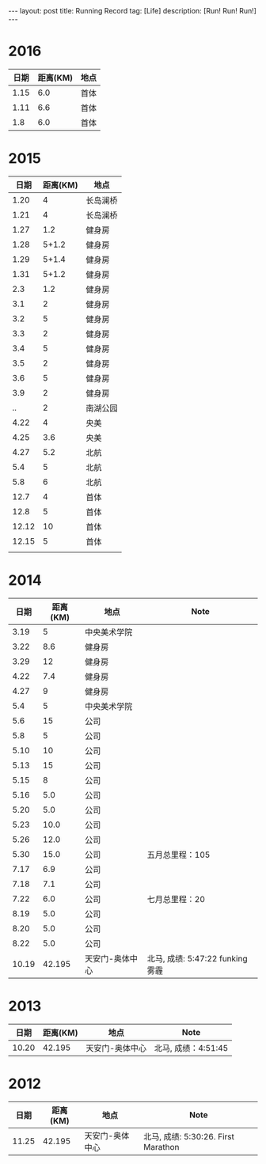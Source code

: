 #+OPTIONS: num:nil
#+OPTIONS: ^:nil
#+OPTIONS: toc:nil
#+AUTHOR: Luis404
#+EMAIL: luisxu404@gmail.com

#+BEGIN_HTML
---
layout: post
title: Running Record
tag: [Life]
description: [Run! Run! Run!]
---
#+END_HTML

* 2016
| 日期 | 距离(KM) | 地点 |
|------+----------+------|
| 1.15 |      6.0 | 首体 |
| 1.11 |      6.6 | 首体 |
|  1.8 |      6.0 | 首体 |

* 2015
|  日期 | 距离(KM) | 地点     |
|-------+----------+----------|
|  1.20 |        4 | 长岛澜桥 |
|  1.21 |        4 | 长岛澜桥 |
|  1.27 |      1.2 | 健身房   |
|  1.28 |    5+1.2 | 健身房   |
|  1.29 |    5+1.4 | 健身房   |
|  1.31 |    5+1.2 | 健身房   |
|   2.3 |      1.2 | 健身房   |
|   3.1 |        2 | 健身房   |
|   3.2 |        5 | 健身房   |
|   3.3 |        2 | 健身房   |
|   3.4 |        5 | 健身房   |
|   3.5 |        2 | 健身房   |
|   3.6 |        5 | 健身房   |
|   3.9 |        2 | 健身房   |
|    .. |        2 | 南湖公园 |
|  4.22 |        4 | 央美     |
|  4.25 |      3.6 | 央美     |
|  4.27 |      5.2 | 北航     |
|   5.4 |        5 | 北航     |
|   5.8 |        6 | 北航     |
|  12.7 |        4 | 首体     |
|  12.8 |        5 | 首体     |
| 12.12 |       10 | 首体     |
| 12.15 |        5 | 首体     |
|       |          |          |

* 2014
|  日期 | 距离(KM) | 地点            | Note                             |
|-------+----------+-----------------+----------------------------------|
|  3.19 |        5 | 中央美术学院    |                                  |
|  3.22 |      8.6 | 健身房          |                                  |
|  3.29 |       12 | 健身房          |                                  |
|  4.22 |      7.4 | 健身房          |                                  |
|  4.27 |        9 | 健身房          |                                  |
|   5.4 |        5 | 中央美术学院    |                                  |
|   5.6 |       15 | 公司            |                                  |
|   5.8 |        5 | 公司            |                                  |
|  5.10 |       10 | 公司            |                                  |
|  5.13 |       15 | 公司            |                                  |
|  5.15 |        8 | 公司            |                                  |
|  5.16 |      5.0 | 公司            |                                  |
|  5.20 |      5.0 | 公司            |                                  |
|  5.23 |     10.0 | 公司            |                                  |
|  5.26 |     12.0 | 公司            |                                  |
|  5.30 |     15.0 | 公司            | 五月总里程：105                  |
|  7.17 |      6.9 | 公司            |                                  |
|  7.18 |      7.1 | 公司            |                                  |
|  7.22 |      6.0 | 公司            | 七月总里程：20                   |
|  8.19 |      5.0 | 公司            |                                  |
|  8.20 |      5.0 | 公司            |                                  |
|  8.22 |      5.0 | 公司            |                                  |
| 10.19 |   42.195 | 天安门-奥体中心 | 北马, 成绩: 5:47:22 funking 雾霾 |
* 2013 
|  日期 | 距离(KM) | 地点            | Note                |
|-------+----------+-----------------+---------------------|
| 10.20 |   42.195 | 天安门-奥体中心 | 北马, 成绩：4:51:45 |
* 2012 
|  日期 | 距离(KM) | 地点            | Note                |
|-------+----------+-----------------+---------------------|
| 11.25 |   42.195 | 天安门-奥体中心 | 北马, 成绩: 5:30:26. First Marathon |

